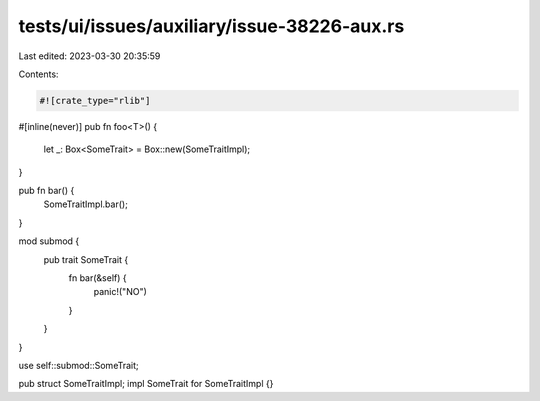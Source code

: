 tests/ui/issues/auxiliary/issue-38226-aux.rs
============================================

Last edited: 2023-03-30 20:35:59

Contents:

.. code-block:: rs

    #![crate_type="rlib"]

#[inline(never)]
pub fn foo<T>() {
    let _: Box<SomeTrait> = Box::new(SomeTraitImpl);
}

pub fn bar() {
    SomeTraitImpl.bar();
}

mod submod {
    pub trait SomeTrait {
        fn bar(&self) {
            panic!("NO")
        }
    }
}

use self::submod::SomeTrait;

pub struct SomeTraitImpl;
impl SomeTrait for SomeTraitImpl {}


